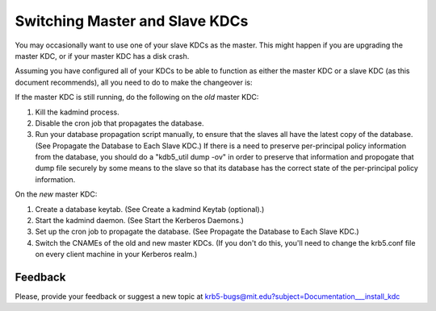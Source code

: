 .. _switch_master_slave:

Switching Master and Slave KDCs
===============================

You may occasionally want to use one of your slave KDCs as the master.
This might happen if you are upgrading the master KDC, or if your
master KDC has a disk crash.

Assuming you have configured all of your KDCs to be able to function
as either the master KDC or a slave KDC (as this document recommends),
all you need to do to make the changeover is:

If the master KDC is still running, do the following on the *old*
master KDC:

#. Kill the kadmind process.
#. Disable the cron job that propagates the database.
#. Run your database propagation script manually, to ensure that the
   slaves all have the latest copy of the database.  (See Propagate
   the Database to Each Slave KDC.)  If there is a need to preserve
   per-principal policy information from the database, you should do a
   "kdb5_util dump -ov" in order to preserve that information and
   propogate that dump file securely by some means to the slave so
   that its database has the correct state of the per-principal policy
   information.

On the *new* master KDC:

#. Create a database keytab.  (See Create a kadmind Keytab (optional).)
#. Start the kadmind daemon.  (See Start the Kerberos Daemons.)
#. Set up the cron job to propagate the database.  (See Propagate the
   Database to Each Slave KDC.)
#. Switch the CNAMEs of the old and new master KDCs.  (If you don't do
   this, you'll need to change the krb5.conf file on every client
   machine in your Kerberos realm.)


Feedback
--------

Please, provide your feedback or suggest a new topic at
krb5-bugs@mit.edu?subject=Documentation___install_kdc
